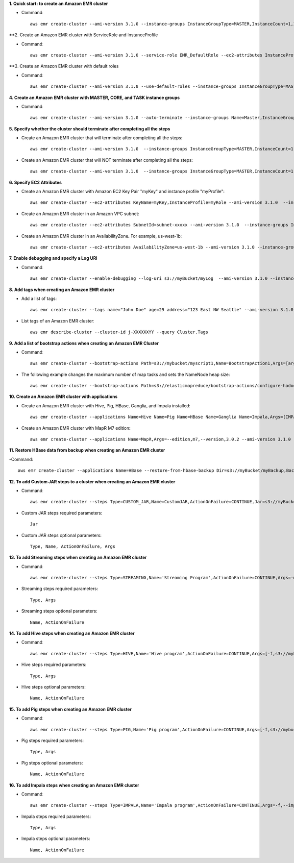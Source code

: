 **1. Quick start: to create an Amazon EMR cluster**

- Command::

    aws emr create-cluster --ami-version 3.1.0 --instance-groups InstanceGroupType=MASTER,InstanceCount=1,InstanceType=m3.xlarge InstanceGroupType=CORE,InstanceCount=2,InstanceType=m3.xlarge --auto-terminate

**2. Create an Amazon EMR cluster with ServiceRole and InstanceProfile

- Command::

    aws emr create-cluster --ami-version 3.1.0 --service-role EMR_DefaultRole --ec2-attributes InstanceProfiles=EC2_EMR_DefaultRoles --instance-groups InstanceGroupType=MASTER,InstanceCount=1,InstanceType=m3.xlarge InstanceGroupType=CORE,InstanceCount=2,InstanceType=m3.xlarge --auto-terminate

**3. Create an Amazon EMR cluster with default roles

- Command::

    aws emr create-cluster --ami-version 3.1.0 --use-default-roles --instance-groups InstanceGroupType=MASTER,InstanceCount=1,InstanceType=m3.xlarge InstanceGroupType=CORE,InstanceCount=2,InstanceType=m3.xlarge --auto-terminate

**4. Create an Amazon EMR cluster with MASTER, CORE, and TASK instance groups**

- Command::

    aws emr create-cluster --ami-version 3.1.0 --auto-terminate --instance-groups Name=Master,InstanceGroupType=MASTER,InstanceType=m3.xlarge,InstanceCount=1 Name=Core,InstanceGroupType=CORE,InstanceType=m3.xlarge,InstanceCount=2 Name=Task,InstanceGroupType=TASK,InstanceType=m3.xlarge,InstanceCount=2

**5. Specify whether the cluster should terminate after completing all the steps**

- Create an Amazon EMR cluster that will terminate after completing all the steps::

    aws emr create-cluster --ami-version 3.1.0  --instance-groups InstanceGroupType=MASTER,InstanceCount=1,InstanceType=m3.xlarge  InstanceGroupType=CORE,InstanceCount=2,InstanceType=m3.xlarge --auto-terminate

- Create an Amazon EMR cluster that will NOT terminate after completing all the steps::

    aws emr create-cluster --ami-version 3.1.0  --instance-groups InstanceGroupType=MASTER,InstanceCount=1,InstanceType=m3.xlarge  InstanceGroupType=CORE,InstanceCount=2,InstanceType=m3.xlarge --no-auto-terminate

**6. Specify EC2 Attributes**

- Create an Amazon EMR cluster with Amazon EC2 Key Pair "myKey" and instance profile "myProfile"::

    aws emr create-cluster --ec2-attributes KeyName=myKey,InstanceProfile=myRole --ami-version 3.1.0  --instance-groups InstanceGroupType=MASTER,InstanceCount=1,InstanceType=m3.xlarge InstanceGroupType=CORE,InstanceCount=2,InstanceType=m3.xlarge --auto-terminate

- Create an Amazon EMR cluster in an Amazon VPC subnet::

    aws emr create-cluster --ec2-attributes SubnetId=subnet-xxxxx --ami-version 3.1.0  --instance-groups InstanceGroupType=MASTER,InstanceCount=1,InstanceType=m3.xlarge InstanceGroupType=CORE,InstanceCount=2,InstanceType=m3.xlarge --auto-terminate

- Create an Amazon EMR cluster in an AvailabilityZone. For example, us-west-1b::

    aws emr create-cluster --ec2-attributes AvailabilityZone=us-west-1b --ami-version 3.1.0 --instance-groups InstanceGroupType=MASTER,InstanceCount=1,InstanceType=m3.xlarge InstanceGroupType=CORE,InstanceCount=2,InstanceType=m3.xlarge --auto-terminate

**7. Enable debugging and specify a Log URI**

- Command::

    aws emr create-cluster --enable-debugging --log-uri s3://myBucket/myLog  --ami-version 3.1.0 --instance-groups InstanceGroupType=MASTER,InstanceCount=1,InstanceType=m3.xlarge InstanceGroupType=CORE,InstanceCount=2,InstanceType=m3.xlarge --auto-terminate

**8. Add tags when creating an Amazon EMR cluster**

- Add a list of tags::

    aws emr create-cluster --tags name="John Doe" age=29 address="123 East NW Seattle" --ami-version 3.1.0 --instance-groups InstanceGroupType=MASTER,InstanceCount=1,InstanceType=m3.xlarge InstanceGroupType=CORE,InstanceCount=2,InstanceType=m3.xlarge --auto-terminate

- List tags of an Amazon EMR cluster::

    aws emr describe-cluster --cluster-id j-XXXXXXYY --query Cluster.Tags

**9. Add a list of bootstrap actions when creating an Amazon EMR Cluster**

- Command::

    aws emr create-cluster --bootstrap-actions Path=s3://mybucket/myscript1,Name=BootstrapAction1,Args=[arg1,arg2] Path=s3://mybucket/myscript2,Name=BootstrapAction2,Args=[arg1,arg2] --ami-version 3.1.0 --instance-groups InstanceGroupType=MASTER,InstanceCount=1,InstanceType=m3.xlarge InstanceGroupType=CORE,InstanceCount=2,InstanceType=m3.xlarge --auto-terminate

- The following example changes the maximum number of map tasks and sets the NameNode heap size::

    aws emr create-cluster --bootstrap-actions Path=s3://elasticmapreduce/bootstrap-actions/configure-hadoop,Name="Change the maximum number of map tasks",Args=[-M,s3://myawsbucket/config.xml,-m,mapred.tasktracker.map.tasks.maximum=2] Path=s3://elasticmapreduce/bootstrap-actions/configure-daemons,Name="Set the NameNode heap size",Args=[--namenode-heap-size=2048,--namenode-opts=-XX:GCTimeRatio=19] --ami-version 3.1.0 --instance-groups InstanceGroupType=MASTER,InstanceCount=1,InstanceType=m3.xlarge InstanceGroupType=CORE,InstanceCount=2,InstanceType=m3.xlarge --auto-terminate

**10. Create an Amazon EMR cluster with applications**

- Create an Amazon EMR cluster with Hive, Pig, HBase, Ganglia, and Impala installed::

    aws emr create-cluster --applications Name=Hive Name=Pig Name=HBase Name=Ganglia Name=Impala,Args=[IMPALA_BACKEND_PORT=22001,IMPALA_MEM_LIMIT=70%] --ami-version 3.1.0 --instance-groups InstanceGroupType=MASTER,InstanceCount=1,InstanceType=m3.xlarge InstanceGroupType=CORE,InstanceCount=2,InstanceType=m3.xlarge --auto-terminate

- Create an Amazon EMR cluster with MapR M7 edition::

    aws emr create-cluster --applications Name=MapR,Args=--edition,m7,--version,3.0.2 --ami-version 3.1.0 --instance-groups InstanceGroupType=MASTER,InstanceCount=1,InstanceType=m3.xlarge InstanceGroupType=CORE,InstanceCount=2,InstanceType=m3.xlarge --auto-terminate

**11. Restore HBase data from backup when creating an Amazon EMR cluster**

-Command::

    aws emr create-cluster --applications Name=HBase --restore-from-hbase-backup Dir=s3://myBucket/myBackup,BackupVersion=myBackupVersion --ami-version 3.1.0 --instance-groups InstanceGroupType=MASTER,InstanceCount=1,InstanceType=m3.xlarge InstanceGroupType=CORE,InstanceCount=2,InstanceType=m3.xlarge --auto-terminate

**12. To add Custom JAR steps to a cluster when creating an Amazon EMR cluster**

- Command::

    aws emr create-cluster --steps Type=CUSTOM_JAR,Name=CustomJAR,ActionOnFailure=CONTINUE,Jar=s3://myBucket/mytest.jar,Args=arg1,arg2,arg3 Type=CUSTOM_JAR,Name=CustomJAR,ActionOnFailure=CONTINUE,Jar=s3://myBucket/mytest.jar,MainClass=mymainclass,Args=arg1,arg2,arg3  --ami-version 3.1.0 --instance-groups InstanceGroupType=MASTER,InstanceCount=1,InstanceType=m3.xlarge InstanceGroupType=CORE,InstanceCount=2,InstanceType=m3.xlarge --auto-terminate

- Custom JAR steps required parameters::

    Jar

- Custom JAR steps optional parameters::

    Type, Name, ActionOnFailure, Args

**13. To add Streaming steps when creating an Amazon EMR cluster**

- Command::

    aws emr create-cluster --steps Type=STREAMING,Name='Streaming Program',ActionOnFailure=CONTINUE,Args=-mapper,mymapper,-reducer,myreducer,-input,myinput,-output,myoutput Type=STREAMING,Name='Streaming Program',ActionOnFailure=CONTINUE,Args=--files,s3://elasticmapreduce/samples/wordcount/wordSplitter.py,-mapper,wordSplitter.py,-reducer,aggregate,-input,s3://elasticmapreduce/samples/wordcount/input,-output,s3://mybucket/wordcount/output --ami-version 3.1.0 --instance-groups InstanceGroupType=MASTER,InstanceCount=1,InstanceType=m3.xlarge InstanceGroupType=CORE,InstanceCount=2,InstanceType=m3.xlarge --auto-terminate

- Streaming steps required parameters::

    Type, Args

- Streaming steps optional parameters::

    Name, ActionOnFailure

**14. To add Hive steps when creating an Amazon EMR cluster**

- Command::

    aws emr create-cluster --steps Type=HIVE,Name='Hive program',ActionOnFailure=CONTINUE,Args=[-f,s3://mybuckey/myhivescript.q,-d,INPUT=s3://mybucket/myhiveinput,-d,OUTPUT=s3://mybucket/myhiveoutput,arg1,arg2] Type=HIVE,Name='Hive steps',ActionOnFailure=TERMINATE_CLUSTER,Args=[-f,s3://elasticmapreduce/samples/hive-ads/libs/model-build.q,-d,INPUT=s3://elasticmapreduce/samples/hive-ads/tables,-d,OUTPUT=s3://mybucket/hive-ads/output/2014-04-18/11-07-32,-d,LIBS=s3://elasticmapreduce/samples/hive-ads/libs] --applications Name=Hive --ami-version 3.1.0 --instance-groups InstanceGroupType=MASTER,InstanceCount=1,InstanceType=m3.xlarge InstanceGroupType=CORE,InstanceCount=2,InstanceType=m3.xlarge --auto-terminate

- Hive steps required parameters::

    Type, Args

- Hive steps optional parameters::

    Name, ActionOnFailure

**15. To add Pig steps when creating an Amazon EMR cluster**

- Command::

    aws emr create-cluster --steps Type=PIG,Name='Pig program',ActionOnFailure=CONTINUE,Args=[-f,s3://mybuckey/mypigscript.pig,-p,INPUT=s3://mybucket/mypiginput,-p,OUTPUT=s3://mybucket/mypigoutput,arg1,arg2] Type=PIG,Name='Pig program',Args=[-f,s3://elasticmapreduce/samples/pig-apache/do-reports2.pig,-p,INPUT=s3://elasticmapreduce/samples/pig-apache/input,-p,OUTPUT=s3://mybucket/pig-apache/output,arg1,arg2] --applications Name=Pig --ami-version 3.1.0 --instance-groups InstanceGroupType=MASTER,InstanceCount=1,InstanceType=m3.xlarge InstanceGroupType=CORE,InstanceCount=2,InstanceType=m3.xlarge --auto-terminate

- Pig steps required parameters::

    Type, Args

- Pig steps optional parameters::

    Name, ActionOnFailure

**16. To add Impala steps when creating an Amazon EMR cluster**

- Command::

    aws emr create-cluster --steps Type=IMPALA,Name='Impala program',ActionOnFailure=CONTINUE,Args=-f,--impala-script,s3://myimpala/input,--console-output-path,s3://myimpala/output Type=IMPALA,Name='Impala program',ActionOnFailure=CONTINUE,Args=-f,--impala-script,s3://myimpala/input,--console-output-path,s3://myimpala/output --applications Name=Impala --ami-version 3.1.0 --instance-groups InstanceGroupType=MASTER,InstanceCount=1,InstanceType=m3.xlarge InstanceGroupType=CORE,InstanceCount=2,InstanceType=m3.xlarge --auto-terminate

- Impala steps required parameters::

    Type, Args

- Impala steps optional parameters::

    Name, ActionOnFailure
